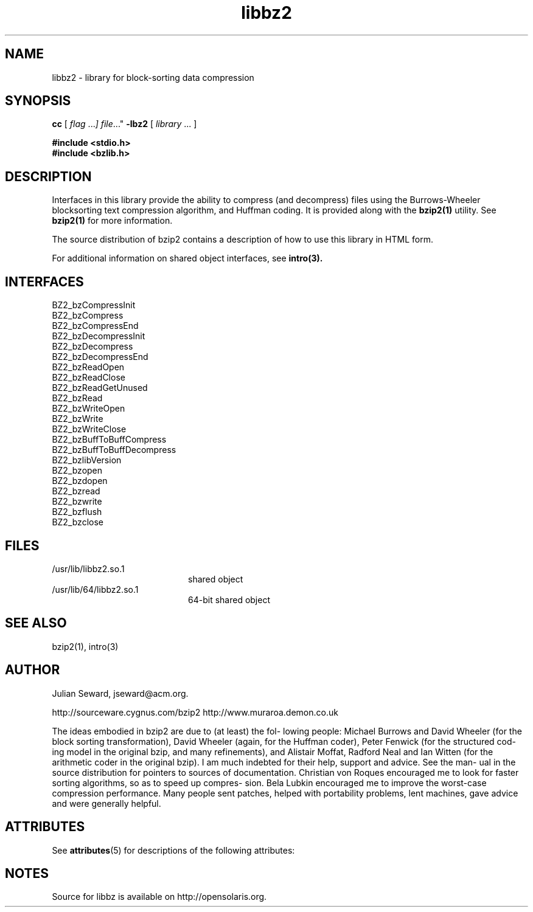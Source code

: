 '\" t
.TH libbz2 3 "8 Oct 1999"
.SH NAME
libbz2 \- library for block-sorting data compression
.SH SYNOPSIS
.LP
.B cc
.RI "[ " "flag " \|.\|.\|. ] " "file \|.\|.\|."
.B \-lbz2
.RI "[ " "library" " \|.\|.\|. ]"
.sp 1n
.nf
.ft 3
#include <stdio.h>
#include <bzlib.h>
.ft
.fi
.SH DESCRIPTION
Interfaces in this library provide the ability to compress (and
decompress) files using the Burrows-Wheeler blocksorting text compression
algorithm, and  Huffman  coding. It is provided along with the
.BR bzip2(1)
utility.
See
.BR bzip2(1)
for more information.
.LP
The source distribution of bzip2 contains a description of how to
use this library in HTML form.
.LP
For additional information on shared object interfaces,  see
.BR intro(3).
.SH INTERFACES
.nf
BZ2_bzCompressInit
BZ2_bzCompress
BZ2_bzCompressEnd
BZ2_bzDecompressInit
BZ2_bzDecompress
BZ2_bzDecompressEnd
BZ2_bzReadOpen
BZ2_bzReadClose
BZ2_bzReadGetUnused
BZ2_bzRead
BZ2_bzWriteOpen
BZ2_bzWrite
BZ2_bzWriteClose
BZ2_bzBuffToBuffCompress
BZ2_bzBuffToBuffDecompress
BZ2_bzlibVersion
BZ2_bzopen
BZ2_bzdopen
BZ2_bzread
BZ2_bzwrite
BZ2_bzflush
BZ2_bzclose
.fi
.SH FILES
.PD 0
.TP 20
/usr/lib/libbz2.so.1
shared object
.TP
/usr/lib/64/libbz2.so.1
64-bit shared object
.PD
.SH "SEE ALSO"
bzip2(1), intro(3)
.SH AUTHOR
Julian Seward, jseward@acm.org.

http://sourceware.cygnus.com/bzip2
http://www.muraroa.demon.co.uk

The ideas embodied in bzip2 are due to (at least) the fol-
lowing people: Michael Burrows and David Wheeler (for  the
block  sorting  transformation), David Wheeler (again, for
the Huffman coder), Peter Fenwick (for the structured cod-
ing model in the original bzip, and many refinements), and
Alistair Moffat, Radford Neal  and  Ian  Witten  (for  the
arithmetic  coder  in  the  original  bzip).   I  am  much
indebted for their help, support and advice.  See the man-
ual  in the source distribution for pointers to sources of
documentation.  Christian von Roques encouraged me to look
for  faster sorting algorithms, so as to speed up compres-
sion.  Bela Lubkin encouraged me to improve the worst-case
compression performance.  Many people sent patches, helped
with portability problems, lent machines, gave advice  and
were generally helpful.
.SH ATTRIBUTES
See
.BR attributes (5)
for descriptions of the following attributes:
.sp
.TS
box;
cbp-1 | cbp-1
l | l .
ATTRIBUTE TYPE	ATTRIBUTE VALUE
=
Availability	compress/bzip2
=
Interface Stability	Committed
.TE 
.PP
.SH NOTES
Source for libbz is available on http://opensolaris.org.
